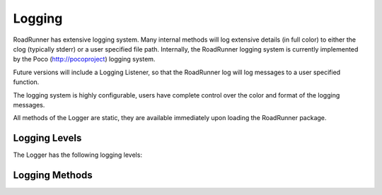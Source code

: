 Logging 
________

RoadRunner has extensive logging system. Many internal methods will log extensive details (in full
color) to either the clog (typically stderr) or a user specified file path. Internally, the
RoadRunner logging system is currently implemented by the Poco (http://pocoproject) logging system.

Future versions will include a Logging Listener, so that the RoadRunner log will log messages
to a user specified function. 

The logging system is highly configurable, users have complete control over the color and format
of the logging messages. 

All methods of the Logger are static, they are available immediately upon loading the RoadRunner
package. 

.. class:: Logger()
   :module: roadrunner


Logging Levels
--------------
The Logger has the following logging levels:  

.. staticattribute:: Logger.LOG_CURRENT
   :module: roadrunner

   Use the current level -- don't change the level from what it is.

.. attribute:: Logger.LOG_FATAL 
   :module: roadrunner

   A fatal error. The application will most likely terminate. This is the highest priority.

.. attribute:: Logger.LOG_CRITICAL 
   :module: roadrunner

   A critical error. The application might not be able to continue running successfully.

.. attribute:: Logger.LOG_ERROR 
   :module: roadrunner

   An error. An operation did not complete successfully, but the application as a whole is not affected.

.. attribute:: Logger.LOG_WARNING 
   :module: roadrunner

   A warning. An operation completed with an unexpected result.

.. attribute:: Logger.LOG_NOTICE 
   :module: roadrunner

   A notice, which is an information with just a higher priority.

.. attribute:: Logger.LOG_INFORMATION 
   :module: roadrunner

   An informational message, usually denoting the successful completion of an operation.

.. attribute:: Logger.LOG_DEBUG 
   :module: roadrunner

   A debugging message.

.. attribute:: Logger.LOG_TRACE
   :module: roadrunner

   A tracing message. This is the lowest priority.

.. staticmethod:: Logger.setLevel([level])
   :module: roadrunner

   sets the logging level to one a value from Logger::Level

   :param int level: the level to set, defaults to LOG_CURRENT if none is specified. 

Logging Methods
---------------


.. staticmethod:: Logger.getLevel()
   :module: roadrunner

   get the current logging level.



.. staticmethod:: Logger.disableLogging()
   :module: roadrunner

   Suppresses all logging output



.. staticmethod:: Logger.disableConsoleLogging()
   :module: roadrunner

   stops logging to the console, but file logging may continue.



.. staticmethod:: Logger.enableConsoleLogging(level)
   :module: roadrunner

   turns on console logging (stderr) at the given level.

   :param level: A logging level, one of the above listed LOG_* levels.


.. staticmethod:: Logger.enableFileLogging(fileName, [level])
   :module: roadrunner

   turns on file logging to the given file as the given level.

   :param str fileName: the path of a file to log to.
   :param level: (optional) the logging level, defaults to LOG_CURRENT. 


.. staticmethod:: Logger.disableFileLogging()
   :module: roadrunner

   turns off file logging, but has no effect on console logging.



.. staticmethod:: Logger.getCurrentLevelAsString()
   :module: roadrunner

   get the textural form of the current logging level.



.. staticmethod:: Logger.getFileName()
   :module: roadrunner

   get the name of the currently used log file.



.. staticmethod:: Logger.setFormattingPattern(format)
   :module: roadrunner

   Internally, RoadRunner uses the Poco logging framework, so we
   can custom format logging output based on a formatting pattern
   string.
   
   The format pattern is used as a template to format the message and
   is copied character by character except for the following special characters,
   which are replaced by the corresponding value.
   
   An example pattern of "%Y-%m-%d %H:%M:%S %p: %t"
      
   would produce the following output:

   ::
            
      2013-10-25 14:12:45 Fatal: console and file: A fatal error
      2013-10-25 14:12:45 Critical: console and file: A critical error
      2013-10-25 14:12:45 Error: console and file: An error
      2013-10-25 14:12:45 Warning: console and file: A warning.
      2013-10-25 14:12:45 Notice: console and file: A notice.
      
   The following formatting pattern descriptions is copied from the
   Poco documentation:
   
   * %s - message source
   * %t - message text
   * %l - message priority level (1 .. 7)
   * %p - message priority (Fatal, Critical, Error, Warning, Notice, Information, Debug, Trace)
   * %q - abbreviated message priority (F, C, E, W, N, I, D, T)
   * %P - message process identifier
   * %T - message thread name
   * %I - message thread identifier (numeric)
   * %N - node or host name
   * %U - message source file path (empty string if not set)
   * %u - message source line number (0 if not set)
   * %w - message date/time abbreviated weekday (Mon, Tue, ...)
   * %W - message date/time full weekday (Monday, Tuesday, ...)
   * %b - message date/time abbreviated month (Jan, Feb, ...)
   * %B - message date/time full month (January, February, ...)
   * %d - message date/time zero-padded day of month (01 .. 31)
   * %e - message date/time day of month (1 .. 31)
   * %f - message date/time space-padded day of month ( 1 .. 31)
   * %m - message date/time zero-padded month (01 .. 12)
   * %n - message date/time month (1 .. 12)
   * %o - message date/time space-padded month ( 1 .. 12)
   * %y - message date/time year without century (70)
   * %Y - message date/time year with century (1970)
   * %H - message date/time hour (00 .. 23)
   * %h - message date/time hour (00 .. 12)
   * %a - message date/time am/pm
   * %A - message date/time AM/PM
   * %M - message date/time minute (00 .. 59)
   * %S - message date/time second (00 .. 59)
   * %i - message date/time millisecond (000 .. 999)
   * %c - message date/time centisecond (0 .. 9)
   * %F - message date/time fractional seconds/microseconds (000000 - 999999)
   * %z - time zone differential in ISO 8601 format (Z or +NN.NN)
   * %Z - time zone differential in RFC format (GMT or +NNNN)
   * %E - epoch time (UTC, seconds since midnight, January 1, 1970)
   * %[name] - the value of the message parameter with the given name
   * %% - percent sign

   :param str format: the logging format string. Must be formatted using the above specifiers. 

.. staticmethod:: Logger.getFormattingPattern()
   :module: roadrunner

   get the currently set formatting pattern.



.. staticmethod:: Logger.levelToString(level)
   :module: roadrunner

   gets the textual form of a logging level Enum for a given value.

   :param int level: One of the above listed logging levels. 



.. staticmethod:: Logger.stringToLevel(s)
   :module: roadrunner

   parses a string and returns a Logger::Level

   :param str s: the string to parse. 



.. staticmethod:: Logger.getColoredOutput()
   :module: roadrunner

   check if we have colored logging enabled.



.. staticmethod:: Logger.setColoredOutput(b)
   :module: roadrunner

   enable / disable colored output

   :param boolean b: turn colored logging on or off


.. staticmethod:: Logger.setProperty(name, value)
   :module: roadrunner

   Set the color of the output logging messages.
      
   In the future, we may add additional properties here.
   
   The following properties are supported:

   * enableColors:      Enable or disable colors.
   * traceColor:        Specify color for trace messages.
   * debugColor:        Specify color for debug messages.
   * informationColor:  Specify color for information messages.
   * noticeColor:       Specify color for notice messages.
   * warningColor:      Specify color for warning messages.
   * errorColor:        Specify color for error messages.
   * criticalColor:     Specify color for critical messages.
   * fatalColor:        Specify color for fatal messages.
            
            
   The following color values are supported:
   
   * default
   * black
   * red
   * green
   * brown
   * blue
   * magenta
   * cyan
   * gray
   * darkgray
   * lightRed
   * lightGreen
   * yellow
   * lightBlue
   * lightMagenta
   * lightCyan
   * white

   :param str name: the name of the value to set.
   :param str value: the value to set.


.. staticmethod:: Logger.log(level, msg)
   :module: roadrunner

   logs a message to the log.

   :param int level: the level to log at.
   :param str msg: the message to log.
      
